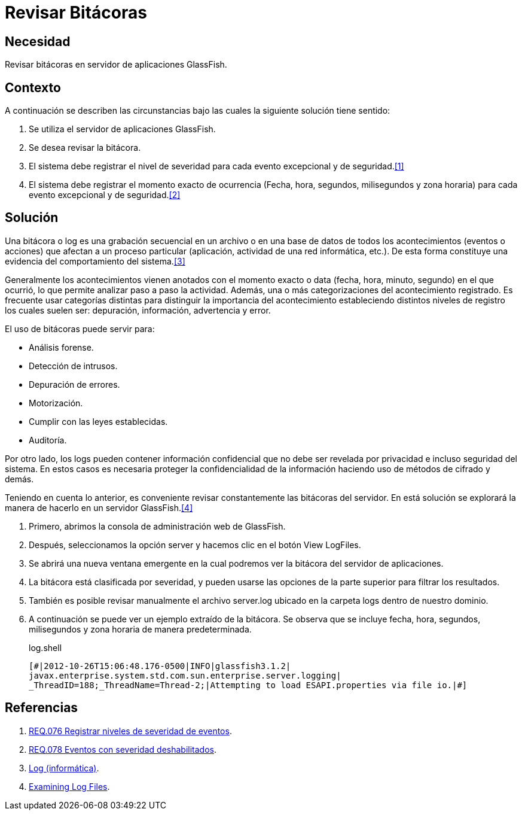:slug: products/defends/glassfish/revisar-bitacora/
:category: glassfish
:description: Nuestros ethical hackers explican como evitar vulnerabilidades de seguridad mediante la configuracion segura en GlassFish al permitir la revision de bitacoras. Las bitacoras contienen acontecimientos relevantes que han afectado a un proceso en particular, mostrando el comportamiento del sistema.
:keywords: Glassfish, Seguridad, Bitácora, Log, Base de datos, Eventos.
:defends: yes

= Revisar Bitácoras

== Necesidad

Revisar bitácoras en servidor de aplicaciones +GlassFish+.

== Contexto

A continuación se describen las circunstancias
bajo las cuales la siguiente solución tiene sentido:

. Se utiliza el servidor de aplicaciones +GlassFish+.
. Se desea revisar la bitácora.
. El sistema debe registrar el nivel de severidad
para cada evento excepcional y de seguridad.<<r1,[1]>>
. El sistema debe registrar el momento exacto de ocurrencia
(Fecha, hora, segundos, milisegundos y zona horaria)
para cada evento excepcional y de seguridad.<<r2,[2]>>

== Solución

Una bitácora o +log+ es una grabación secuencial en un archivo
o en una base de datos de todos los acontecimientos (eventos o acciones)
que afectan a un proceso particular
(aplicación, actividad de una red informática, etc.).
De esta forma constituye una evidencia
del comportamiento del sistema.<<r3,[3]>>

Generalmente los acontecimientos vienen anotados
con el momento exacto o +data+ (fecha, hora, minuto, segundo)
en el que ocurrió, lo que permite analizar paso a paso la actividad.
Además, una o más categorizaciones del acontecimiento registrado.
Es frecuente usar categorías distintas
para distinguir la importancia del acontecimiento
estableciendo distintos niveles de registro
los cuales suelen ser: depuración, información, advertencia y error.

El uso de bitácoras puede servir para:

* Análisis forense.
* Detección de intrusos.
* Depuración de errores.
* Motorización.
* Cumplir con las leyes establecidas.
* Auditoría.

Por otro lado, los +logs+ pueden contener información confidencial
que no debe ser revelada por privacidad e incluso seguridad del sistema.
En estos casos es necesaria proteger la confidencialidad de la información
haciendo uso de métodos de cifrado y demás.

Teniendo en cuenta lo anterior, es conveniente revisar constantemente
las bitácoras del servidor.
En está solución se explorará la manera de hacerlo
en un servidor +GlassFish+.<<r4,[4]>>

. Primero, abrimos la consola de administración web de +GlassFish+.

. Después, seleccionamos la opción +server+
y hacemos clic en el botón +View LogFiles+.

. Se abrirá una nueva ventana emergente
en la cual podremos ver la bitácora del servidor de aplicaciones.

. La bitácora está clasificada por severidad,
y pueden usarse las opciones de la parte superior
para filtrar los resultados.

. También es posible revisar manualmente el archivo +server.log+
ubicado en la carpeta +logs+ dentro de nuestro dominio.

. A continuación se puede ver un ejemplo extraído de la bitácora.
Se observa que se incluye fecha, hora, segundos, milisegundos
y zona horaria de manera predeterminada.
+
.log.shell
[source, shell, linenums]
----
[#|2012-10-26T15:06:48.176-0500|INFO|glassfish3.1.2|
javax.enterprise.system.std.com.sun.enterprise.server.logging|
_ThreadID=188;_ThreadName=Thread-2;|Attempting to load ESAPI.properties via file io.|#]
----

== Referencias

. [[r1]] link:../../../products/rules/list/076/[REQ.076 Registrar niveles de severidad de eventos].
. [[r2]] link:../../../products/rules/list/078/[REQ.078 Eventos con severidad deshabilitados].
. [[r3]] link:https://es.wikipedia.org/wiki/Log_(inform%C3%A1tica)[Log (informática)].
. [[r4]] link:https://docs.oracle.com/cd/E19798-01/821-1761/abgax/index.html[Examining Log Files].
